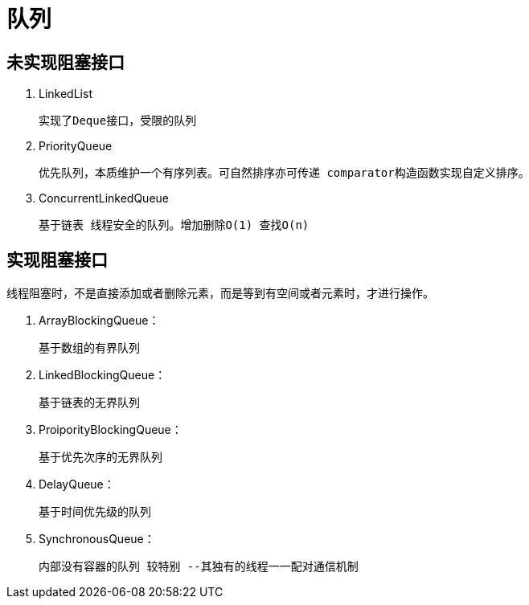 
= 队列

== 未实现阻塞接口

. LinkedList

    实现了Deque接口，受限的队列

. PriorityQueue

    优先队列，本质维护一个有序列表。可自然排序亦可传递 comparator构造函数实现自定义排序。

. ConcurrentLinkedQueue

    基于链表 线程安全的队列。增加删除O(1) 查找O(n)

== 实现阻塞接口

线程阻塞时，不是直接添加或者删除元素，而是等到有空间或者元素时，才进行操作。

. ArrayBlockingQueue：

    基于数组的有界队列

. LinkedBlockingQueue：

    基于链表的无界队列

. ProiporityBlockingQueue：

    基于优先次序的无界队列

. DelayQueue：

    基于时间优先级的队列

. SynchronousQueue：

    内部没有容器的队列 较特别 --其独有的线程一一配对通信机制
